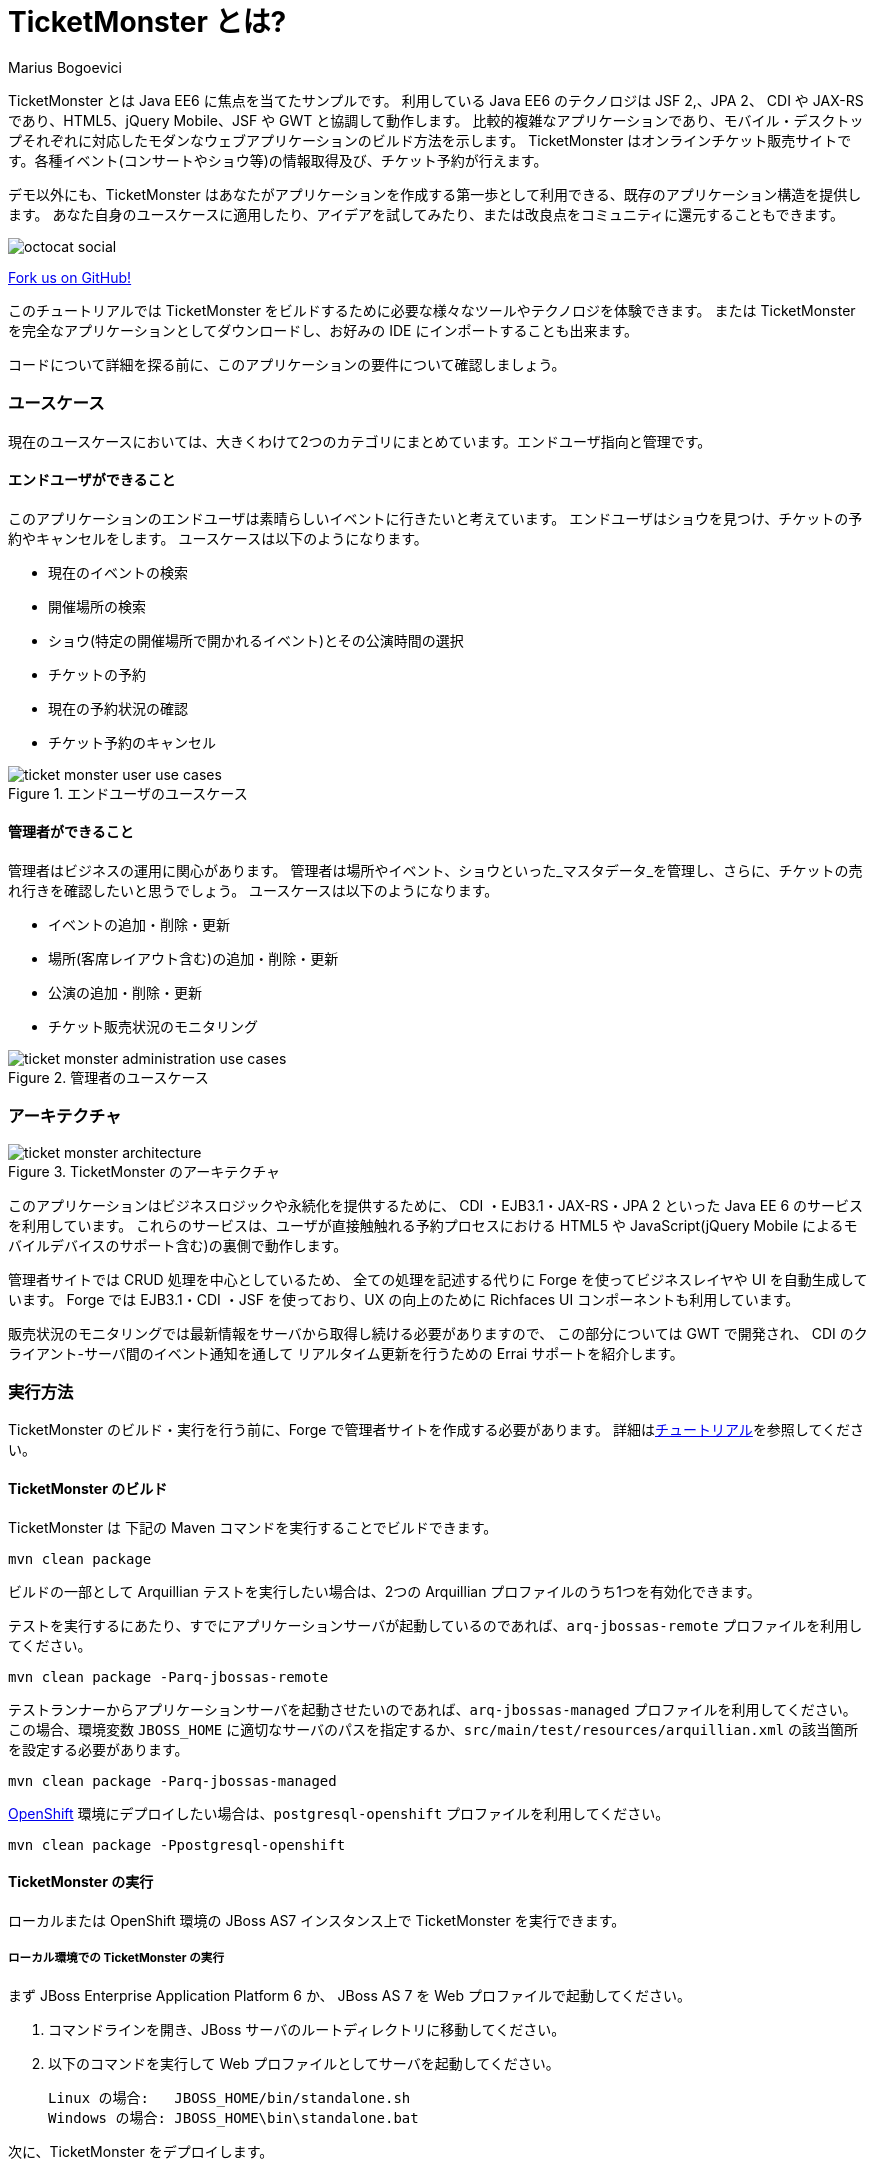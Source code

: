 = TicketMonster とは?
:Author: Marius Bogoevici

TicketMonster とは Java EE6 に焦点を当てたサンプルです。
利用している Java EE6 のテクノロジは JSF 2,、JPA 2、 CDI や JAX-RS であり、HTML5、jQuery Mobile、JSF や GWT と協調して動作します。
比較的複雑なアプリケーションであり、モバイル・デスクトップそれぞれに対応したモダンなウェブアプリケーションのビルド方法を示します。
TicketMonster はオンラインチケット販売サイトです。各種イベント(コンサートやショウ等)の情報取得及び、チケット予約が行えます。

デモ以外にも、TicketMonster はあなたがアプリケーションを作成する第一歩として利用できる、既存のアプリケーション構造を提供します。
あなた自身のユースケースに適用したり、アイデアを試してみたり、または改良点をコミュニティに還元することもできます。

image::../gfx/octocat_social.png[]

link:http://github.com/jboss-jdf/ticket-monster[Fork us on GitHub!]

このチュートリアルでは TicketMonster をビルドするために必要な様々なツールやテクノロジを体験できます。
または TicketMonster を完全なアプリケーションとしてダウンロードし、お好みの IDE にインポートすることも出来ます。

コードについて詳細を探る前に、このアプリケーションの要件について確認しましょう。

=== ユースケース

現在のユースケースにおいては、大きくわけて2つのカテゴリにまとめています。エンドユーザ指向と管理です。

==== エンドユーザができること

このアプリケーションのエンドユーザは素晴らしいイベントに行きたいと考えています。
エンドユーザはショウを見つけ、チケットの予約やキャンセルをします。
ユースケースは以下のようになります。

* 現在のイベントの検索
* 開催場所の検索
* ショウ(特定の開催場所で開かれるイベント)とその公演時間の選択
* チケットの予約
* 現在の予約状況の確認
* チケット予約のキャンセル

[[end-user-use-cases-image]]
.エンドユーザのユースケース
image::../gfx/ticket-monster-user-use-cases.png[]


==== 管理者ができること

管理者はビジネスの運用に関心があります。
管理者は場所やイベント、ショウといった_マスタデータ_を管理し、さらに、チケットの売れ行きを確認したいと思うでしょう。
ユースケースは以下のようになります。

* イベントの追加・削除・更新
* 場所(客席レイアウト含む)の追加・削除・更新
* 公演の追加・削除・更新
* チケット販売状況のモニタリング

[[administration-use-cases-image]]
.管理者のユースケース
image::../gfx/ticket-monster-administration-use-cases.png[]

=== アーキテクチャ

[[architecture-image]]
.TicketMonster のアーキテクチャ
image::../gfx/ticket-monster-architecture.png[]

このアプリケーションはビジネスロジックや永続化を提供するために、
CDI ・EJB3.1・JAX-RS・JPA 2 といった Java EE 6 のサービスを利用しています。
これらのサービスは、ユーザが直接触触れる予約プロセスにおける
HTML5 や JavaScript(jQuery Mobile によるモバイルデバイスのサポート含む)の裏側で動作します。

管理者サイトでは CRUD 処理を中心としているため、
全ての処理を記述する代りに Forge を使ってビジネスレイヤや UI を自動生成しています。
Forge では EJB3.1・CDI ・JSF を使っており、UX の向上のために Richfaces UI コンポーネントも利用しています。

販売状況のモニタリングでは最新情報をサーバから取得し続ける必要がありますので、
この部分については GWT で開発され、 CDI のクライアント-サーバ間のイベント通知を通して
リアルタイム更新を行うための Errai サポートを紹介します。

===  実行方法

TicketMonster のビルド・実行を行う前に、Forge で管理者サイトを作成する必要があります。
詳細はlink:http://www.jboss.org/jdf/examples/ticket-monster/tutorial/AdminJSF[チュートリアル]を参照してください。

====   TicketMonster のビルド

TicketMonster は 下記の Maven コマンドを実行することでビルドできます。

    mvn clean package

ビルドの一部として Arquillian テストを実行したい場合は、2つの Arquillian プロファイルのうち1つを有効化できます。

テストを実行するにあたり、すでにアプリケーションサーバが起動しているのであれば、`arq-jbossas-remote` プロファイルを利用してください。

    mvn clean package -Parq-jbossas-remote

テストランナーからアプリケーションサーバを起動させたいのであれば、`arq-jbossas-managed` プロファイルを利用してください。
この場合、環境変数 `JBOSS_HOME` に適切なサーバのパスを指定するか、`src/main/test/resources/arquillian.xml` の該当箇所を設定する必要があります。

    mvn clean package -Parq-jbossas-managed

link:http://openshift.com[OpenShift] 環境にデプロイしたい場合は、`postgresql-openshift` プロファイルを利用してください。

    mvn clean package -Ppostgresql-openshift

==== TicketMonster の実行

ローカルまたは OpenShift 環境の JBoss AS7 インスタンス上で TicketMonster を実行できます。

===== ローカル環境での TicketMonster の実行

まず JBoss Enterprise Application Platform 6 か、 JBoss AS 7 を Web プロファイルで起動してください。

1. コマンドラインを開き、JBoss サーバのルートディレクトリに移動してください。
2. 以下のコマンドを実行して Web プロファイルとしてサーバを起動してください。

        Linux の場合:   JBOSS_HOME/bin/standalone.sh
        Windows の場合: JBOSS_HOME\bin\standalone.bat

次に、TicketMonster をデプロイします。

1. 上で示した通り、JBoss サーバが起動している事を確認してください。
2. ビルド及び起動中のサーバインスタンスへのデプロイのために、以下のコマンドを実行してください。

        mvn clean package jboss-as:deploy

        (arq-jbossas-remote プロファイルを利用して、同時にテストを行う事もできます)

3. `target/ticket-monster.war` が起動中のサーバインスタンスにデプロイされます。
4. アプリケーションが実行されているか、http://localhost:8080/ticket-monster にアクセスして確認してください。

===== OpenShift 環境での TicketMonster の実行

まず、OpenShift プロジェクトを作成します。

1. OpenShift のドメインを持っていることと、`jbossas-7` カートリッジを利用してアプリケーションを作成していることを確認してください。詳細は OpenShift の link:https://openshift.redhat.com/app/getting_started[get started] を参照してください。PostgreSQL を利用したい場合は、`postgresql-8.4` カートリッジも追加してください。
2. プロジェクトの Git リポジトリがチェックアウトされている事を確認してください。

次に、ビルドとデプロイを行います。

1. ビルドには下記プロファイルのどちらかを利用できます。
    * default プロファイル(H2 データベースを利用)
    
        mvn clean package	
    
	* `postgresql-openshift` プロファイル(PostgreSQL データベースを利用) ※ PostgreSQL カートリッジが OpenShift 上で有効になっている場合
            
        mvn clean package -Ppostgresql-openshift
			
2. `target/ticket-monster.war` を OpenShift の Git リポジトリ(`<root-of-openshift-application-git-repository>`)にコピーします。

	    cp target/ticket-monster.war <root-of-openshift-application-git-repository>/deployments/ROOT.war

3. `<root-of-openshift-application-git-repository>` フォルダに移動します。

4. 既存の `src` フォルダと `pom.xml` を削除します。

        git rm -r src
        git rm pom.xml

5. リポジトリへファイルを追加・コミットし、OpenShfit へプッシュします。
        
		git add deployments/ROOT.war
		git commit -m "Deploy TicketMonster"
		git push
		
6. `http://<app-name>-<domain-name>.rhcloud.com` にアクセスし、アプリケーションが実行されている事を確認してください。

=== さらに詳しく

この例では、TicketMonster の作成の過程を一連のチュートリアルを通して示しています。

このシリーズでは以下の事を学ぶことができます:

* プロジェクトのセットアップ
* 永続化レイヤの定義
* ビジネスレイヤの設計と実装、RESTful エンドポイントを通してのフロントエンドへの公開
* HTML5・JSON・JavaScript・JQuery Mobile を利用してのフロントエンドのモバイル対応実装
* JSF と JBoss Forge を利用した、 JSF ベースの管理インターフェースの迅速な開発
* JUnit と Arquillian によるプロジェクトを通したテスト

このシリーズの至る所で、JBoss Developer Studio での実施方法が掲載されています。
